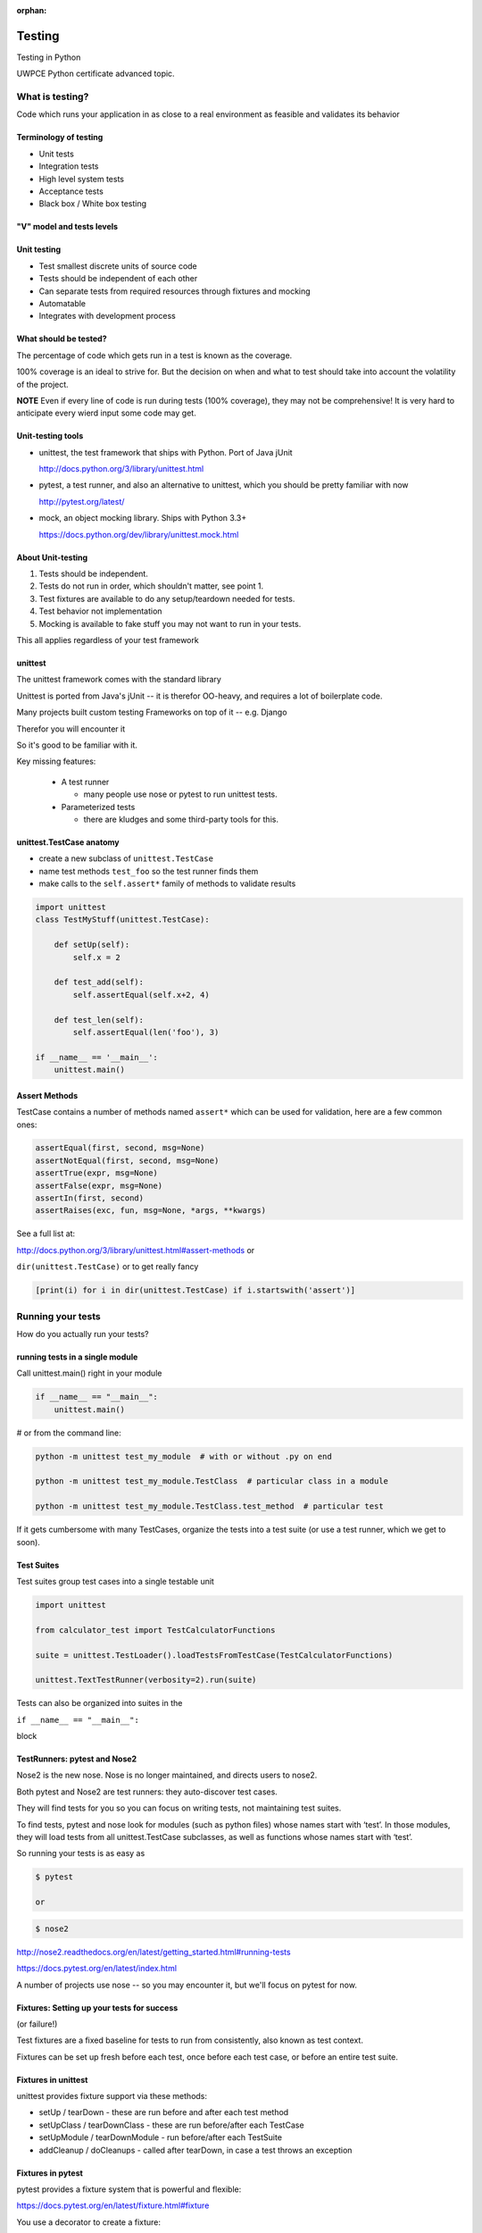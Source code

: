 :orphan:

.. _advanced_testing:

#######
Testing
#######

Testing in Python

UWPCE Python certificate advanced topic.

What is testing?
================


Code which runs your application in as close to a real environment as
feasible and validates its behavior


Terminology of testing
----------------------

-  Unit tests
-  Integration tests
-  High level system tests
-  Acceptance tests
-  Black box / White box testing


"V" model and tests levels
--------------------------
.. image:: /_static/test_v_model.png


Unit testing
------------

-  Test smallest discrete units of source code
-  Tests should be independent of each other
-  Can separate tests from required resources through fixtures and
   mocking
-  Automatable
-  Integrates with development process


What should be tested?
----------------------

The percentage of code which gets run in a test is known as the
coverage.

100% coverage is an ideal to strive for. But the decision on when and
what to test should take into account the volatility of the project.

**NOTE** Even if every line of code is run during tests (100% coverage),
they may not be comprehensive! It is very hard to anticipate every wierd
input some code may get.


Unit-testing tools
------------------

-  unittest, the test framework that ships with Python. Port of Java jUnit

   http://docs.python.org/3/library/unittest.html

-  pytest, a test runner, and also an alternative to unittest, which you should be pretty familiar with now

   http://pytest.org/latest/

-  mock, an object mocking library. Ships with Python 3.3+

   https://docs.python.org/dev/library/unittest.mock.html


About Unit-testing
------------------

1. Tests should be independent.
2. Tests do not run in order, which shouldn't matter, see point 1.
3. Test fixtures are available to do any setup/teardown needed for tests.
4. Test behavior not implementation
5. Mocking is available to fake stuff you may not want to run in your tests.

This all applies regardless of your test framework

unittest
--------

The unittest framework comes with the standard library

Unittest is ported from Java's jUnit -- it is therefor OO-heavy, and
requires a lot of boilerplate code.

Many projects built custom testing Frameworks on top of it -- e.g. Django

Therefor you will encounter it

So it's good to be familiar with it.

Key missing features:

 * A test runner

   - many people use nose or pytest to run unittest tests.

 * Parameterized tests

   - there are kludges and some third-party tools for this.


unittest.TestCase anatomy
-------------------------

* create a new subclass of ``unittest.TestCase``
* name test methods ``test_foo`` so the test runner finds them
* make calls to the ``self.assert*`` family of methods to validate results

.. code-block:: python

    import unittest
    class TestMyStuff(unittest.TestCase):

        def setUp(self):
            self.x = 2

        def test_add(self):
            self.assertEqual(self.x+2, 4)

        def test_len(self):
            self.assertEqual(len('foo'), 3)

    if __name__ == '__main__':
        unittest.main()


Assert Methods
---------------

TestCase contains a number of methods named ``assert*`` which can be used
for validation, here are a few common ones:

.. code-block:: python

    assertEqual(first, second, msg=None)
    assertNotEqual(first, second, msg=None)
    assertTrue(expr, msg=None)
    assertFalse(expr, msg=None)
    assertIn(first, second)
    assertRaises(exc, fun, msg=None, *args, **kwargs)

See a full list at:

http://docs.python.org/3/library/unittest.html#assert-methods or

``dir(unittest.TestCase)`` or to get really fancy

.. code-block:: python

    [print(i) for i in dir(unittest.TestCase) if i.startswith('assert')]


Running your tests
==================

How do you actually run your tests?


running tests in a single module
--------------------------------

Call unittest.main() right in your module

.. code-block:: python

        if __name__ == "__main__":
            unittest.main()

# or from the command line:

.. code-block:: bash

  python -m unittest test_my_module  # with or without .py on end

  python -m unittest test_my_module.TestClass  # particular class in a module

  python -m unittest test_my_module.TestClass.test_method  # particular test

If it gets cumbersome with many TestCases, organize the tests into a
test suite (or use a test runner, which we get to soon).

Test Suites
-----------

Test suites group test cases into a single testable unit

.. code-block:: python

    import unittest

    from calculator_test import TestCalculatorFunctions

    suite = unittest.TestLoader().loadTestsFromTestCase(TestCalculatorFunctions)

    unittest.TextTestRunner(verbosity=2).run(suite)

Tests can also be organized into suites in the

``if __name__ == "__main__":``

block


TestRunners: pytest and Nose2
-----------------------------

Nose2 is the new nose. Nose is no longer maintained, and directs users to nose2.

Both pytest and Nose2 are test runners: they auto-discover test cases.

They will find tests for you so you can focus on writing tests, not
maintaining test suites.

To find tests, pytest and nose look for modules (such as python files)
whose names start with ‘test’. In those modules, they will load tests
from all unittest.TestCase subclasses, as well as functions whose names
start with ‘test’.

So running your tests is as easy as

.. code-block:: bash

    $ pytest

    or

.. code-block:: bash

    $ nose2

http://nose2.readthedocs.org/en/latest/getting_started.html#running-tests

https://docs.pytest.org/en/latest/index.html

A number of projects use nose -- so you may encounter it, but we'll focus
on pytest for now.


Fixtures: Setting up your tests for success
-------------------------------------------

(or failure!)

Test fixtures are a fixed baseline for tests to run from consistently,
also known as test context.

Fixtures can be set up fresh before each test, once before each test
case, or before an entire test suite.


Fixtures in unittest
--------------------

unittest provides fixture support via these methods:

-  setUp / tearDown - these are run before and after each test method
-  setUpClass / tearDownClass - these are run before/after each TestCase
-  setUpModule / tearDownModule - run before/after each TestSuite
-  addCleanup / doCleanups - called after tearDown,
   in case a test throws an exception

Fixtures in pytest
------------------

pytest provides a fixture system that is powerful and flexible:

https://docs.pytest.org/en/latest/fixture.html#fixture

You use a decorator to create a fixture:

.. code-block:: python

    import pytest

    @pytest.fixture
    def smtp():
        import smtplib
        return smtplib.SMTP("smtp.gmail.com")

A fixture is simply a function that will get run when it is used, and
returns *something* that your tests need:

To use a fixture, you add it as a parameter to your test function:

.. code-block:: python

    def test_ehlo(smtp):
        response, msg = smtp.ehlo()
        assert response == 250
        assert 0 # for demo purposes

The parameter gets set to the value returned by the fixture function.
The fixture function is automatically run before each test.

Let's see this in action:

:download:`pytest_fixtures.py <../examples/testing/pytest_fixtures.py>`

    py.test -s -v pytest_fixtures.py

The ``-s`` tells pytest not to capture stdout -- so we can see print statements)

The ``-v`` is verbose mode -- so we can see a bit more what is going on.

"Teardown"
----------

If your fixture needs to clean itself up after its done, this is known as
"teardown"

To accomplish this in pytest, you use "yield", rather than "return".

The teardown code will run after the yield

.. code-block:: python

  @pytest.fixture()
  def smtp(request):
      smtp = smtplib.SMTP("smtp.gmail.com")
      yield smtp  # provide the fixture value
      print("teardown smtp")
      smtp.close()

Remember that putting a yield in a function makes is a generator function -- which provides a way to halt execution of the function, return a value, and then pick up where it left off. So in this case, you use whatever code you want to generate your object -- then after the yield, all those variables will be there, so you can do whatever clean up you need to do.

See the example again for this...

Testing floating point values
=============================

Why can't we just test if .5 == 1/2 ?

.. code-block:: ipython

    In [1]: 3 * .15 == .45
    Out[1]: False

    In [2]: 3 * .15
    Out[2]: 0.44999999999999996

    In [3]: 3 * .15 * 10 / 10  == .45
    Out[3]: True

There are an infinite number of real numbers, so they are
stored as an approximation in computing hardware.

https://docs.python.org/3/tutorial/floatingpoint.html


Levels of precision of floating point
-------------------------------------

Python floating point numbers are stored in `IEEE 754 <http://en.wikipedia.org/wiki/IEEE_floating_point>`_ 64-bit double precision format, so 1 bit for the sign, 11 bits for the exponent, and the remaining 52 for the fraction.

So we can count on up to 16 digits of precision in decimal:

.. code-block:: ipython

    In [39]: len(str(2**52))
    Out[39]: 16

    In [40]: .1+.2
    Out[40]: 0.30000000000000004

    In [41]: len('3000000000000000')
    Out[41]: 16

    # with repeated operations, the errors eventually build up:
    # here's multiplying by "1" 10 million times:
    In [64]: x=1
    In [69]: for i in range(10000000): x *= (.1 + .2)/.3
    Out [69]: 1.000000002220446


assertAlmostEqual
-----------------

assertAlmostEqual is a custom assert in ``unittest`` that verifies that two floating point values are close enough to each other.

Add a places keyword argument to specify the number of decimal places.

.. code-block:: python

    import unittest

    class TestAlmostEqual(unittest.TestCase):

        def setUp(self):
            pass

        def test_floating_point(self):
            self.assertEqual(3*.15, .45)

        def test_almost_equal(self):
            self.assertAlmostEqual(3*.15, .45, places=7)


What is close?
--------------

**Warning**

``assertAlmostEqual`` lets you specify *decimal places*, i.e. the number of digits after the decimal point.

This works great for numbers that are about magnitude 1.0 (as above)

But what if you have numbers that are very large? (or small):

  - ``1.0e22``
  - ``1.0000000000001e22``

are they almost equal?

Remember that python floating point numbers store the exponent and up
to 16 decimal digits.

So those two are almost as close as you can get. But:

.. code-block:: ipython

    In [30]: x = 1e22

    In [31]: y = 1.0000000000001e22

    In [32]: '%g'%(y - x)
    Out[32]: '1.00034e+09'

They are different by about a billion!

In general, we don't want to compare floating point numbers to within a
certain number of decimal places.

Anyone remember "significant figures" from science classes?

``isclose()``
-------------

Python 3.5 introduced the isclose() function in the math module:

https://www.python.org/dev/peps/pep-0485/

.. code-block:: ipython

    In [39]: import math

    In [40]: x
    Out[40]: 1e+22

    In [41]: y
    Out[41]: 1.0000000000001e+22

    In [42]: math.isclose(x,y)
    Out[42]: True

So this works for any magnitude number.

.. code-block:: python

    is_close(a, b, *, rel_tol=1e-09, abs_tol=0.0) -> bool

    Determine whether two floating point numbers are close in value.

       rel_tol
           maximum difference for being considered "close", relative to the
           magnitude of the input values
        abs_tol
           maximum difference for being considered "close", regardless of the
           magnitude of the input values

    Return True if a is close in value to b, and False otherwise.

``rel_tol`` essentially specifies how many significant figures you want:
``1e-09`` is 9 significant figures: about half of what floats can store.

``abs_tol`` is required for comparisons to zero -- nothing is
"relatively close" to zero

Using ``isclose()`` with ``unittest``
-------------------------------------

Ideally, ``TestCase`` would have an ``assertIsClose`` method.
But you can use:

.. code-block:: python

    import unittest
    from math import isclose

    class TestAlmostEqual(unittest.TestCase):

        def test_floating_point(self):
            self.assertEqual(3*.15, .45)

        def test_almost_equal(self):
            self.assertTrue( isclose( 3*.15, .45, rel_tol=7) )

**NOTE** This is one of the key flaws with the unittest module: while
it can test anything with ``assertTrue`` and the like -- if there is no
nifty ``assert*`` method for your use-case, you lose the advantages of
the ``assert*`` methods.

What are those advantages? -- mostly a prettier printing of information
in the error::

  FAIL: test_floating_point (__main__.TestAlmostEqual)
  ----------------------------------------------------------------------
  Traceback (most recent call last):
    File "/Users/Chris/PythonStuff/UWPCE/Py300-Spring2017/Examples/testing/test_floats.py", line 17, in test_floating_point
      self.assertEqual(3 * .15, .45)
  AssertionError: 0.44999999999999996 != 0.45

But when you use assertTrue::

  FAIL: test_isclose_tiny (__main__.TestAlmostEqual)
  ----------------------------------------------------------------------
  Traceback (most recent call last):
    File "/Users/Chris/PythonStuff/UWPCE/Py300-Spring2017/Examples/testing/test_floats.py", line 32, in test_isclose_tiny
      self.assertTrue(math.isclose(4 * .15e-30, .45e-30))
  AssertionError: False is not true

Not that helpful -- is it?

``pytest`` give you nice informative messages when tests fail -- without special asserts.


Parameterized Tests
===================

Often you want to run exactly the same tests, but with different outputs and inputs.

You can do this a really naive way, by putting multiple asserts into one test:

.. code-block:: python

  def test_multiply():
      assert multiply(2, 2) == 4
      assert multiply(2, -1) == -4
      assert multiply(-2, -3) == 6
      assert multiply(3, 0) == 0
      assert multiply(0, 3) == 0

If they all pass, fine, but if not, it will fail on the first one,
and you'll have no idea if the others pass.

Plus, it gets a bit tedious to write, particularly if the code is more
complex than a single function call.

You can write a separate test for each case:

.. code-block:: python

  def test_multiply_both_positive():
      assert multiply(2, 2) == 4

  def test_multiply_one_negative):
      assert multiply(2, -1) == -4

  def test_multiply_both_negative():
      assert multiply(-2, -3) == 6

  def test_multiply_second_zero():
      assert multiply(3, 0) == 0

  def test_multiply_first_zero():
      assert multiply(0, 3) == 0

But talk about tedious!!!

Unfortunately, ``unittest`` does not have a built-in way to solve this
problem. There is a nifty library called parameterized, which does solve it
(and they spell parameterize correctly). It works with nose, unittest, and pytest.

https://pypi.python.org/pypi/parameterized

.. code-block:: python

    @parameterized([
        (2, 2, 4),
        (2, 3, 8),
        (1, 9, 1),
        (0, 9, 0),])
    def test_pow(base, exponent, expected):
        assert_equal(math.pow(base, exponent), expected)


Lots more examples on their website.


``pytest.mark.parametrize``
---------------------------

Pytest does provide a nifty way built in way to do it:

https://docs.pytest.org/en/latest/parametrize.html#parametrize-basics

.. code-block:: python

  param_names = "arg1, arg2, result"
  params = [(2, 2, 4),
            (2, -1, -2),
            (-2, -2, 4),
            ]
  @pytest.mark.parametrize(param_names, params)
  def test_multiply(arg1, arg2, result):
      assert multiply(arg1, arg2) == result

I find this very, very, useful.

See :download:`test_calculator_pytest.py </examples/testing/calculator/test_calculator_pytest.py>` in the class repo.

Code Coverage
-------------

"Coverage" is the fraction of your code that is run by your tests.
That is, how much code is "covered" by the tests.

It's usually reported as a percentage of lines of code that were run.

If a line of code is *not* run in your tests -- you can be pretty
sure it hasn't been tested -- so how do you know it works?

So 100% coverage is a good goal (though harder to achieve than you might think!)

Keep in mind that 100% coverage does **NOT** mean that you code is fully tested -- you have no idea how many corner cases may not have been checked.

But it's a good start.

The coverage tool
-----------------

"Coverage.py" is a tool (written by Ned Batchelder) for checking code testing
coverage in python:

https://coverage.readthedocs.io

It can be installed with ``pip``:

.. code-block:: bash

  $ python -m pip install coverage

To run coverage on your test suite:

.. code-block:: bash

  $ coverage run my_program.py arg1 arg2

This generates a .coverage file. To analyze it on the console:

.. code-block:: bash

  $ coverage report

Else generate an HTML report in the current directory:

.. code-block:: bash

  $ coverage html

To find out coverage across the standard library, add -L:

::

      -L, --pylib   Measure coverage even inside the Python installed
                    library, which isn't done by default.


Branch Coverage
---------------

consider the following code:

.. code-block:: python

    x = False  # 1
    if x:      # 2
        print("in branch")  # 3
    print("out of branch")  # 4

We want to make sure the branch is being bypassed correctly in the False
case

Track which branch destinations were not visited with the --branch
option to run:

.. code-block:: bash

    coverage run --branch myprog.py

http://nedbatchelder.com/code/coverage/branch.html

Using coverage with pytest
--------------------------

There is a plug-in for pytest that will run coverage for you when you run your tests:

.. code-block:: bash

    $ pip install pytest-cov

    # now it can be used
    $ py.test --cov code_module test_module.py

https://pypi.python.org/pypi/pytest-cov

There are a number of ways to invoke it and get different reports:

To get a nifty html report:

.. code-block:: bash

  pytest --cov code_module --cov-report html test_module.py


Doctests
========

Tests placed in docstrings to demonstrate usage of a component to a
human in a machine testable way

.. code-block:: python

    def square(x):
        """
        Squares x.

        >>> square(2)
        4
        >>> square(-2)
        4
        """
        return x * x

.. code-block:: bash

        python -m doctest -v example.py

Now generate documentation, using epydoc for example:

.. code-block:: bash

  $ epydoc example.py


http://docs.python.org/3/library/doctest.html

http://www.python.org/dev/peps/pep-0257/

http://epydoc.sourceforge.net/

These days, most Python projects use Sphinx to do their documentation:

http://sphinx-doc.org/

Well worth checking out -- and you can have Sphinx run your doctests for you.

My Take:
--------

doctests are really cool -- but they are more a way to test your documentation, than a way to test your code. Which is pretty cool -- you can have examples in your docs, and know that they are still correct.


Test Driven Development (TDD)
=============================

In TDD, the tests are written the meet the requirements before the code
exists.

Once the collection of tests passes, the requirement is considered met.

We've been trying to get you to do this from the beginning of this class :-)

We don't always want to run the entire test suite. In order to run a
single test with pytest:

.. code-block:: bash

    $ pytest -k "test_divide"

The -k means:

  only run tests which match the given substring expression. An expression is a python evaluatable expression where all names are substring-matched against test names and their parent classes.

So you can pretty easily select a subset of your tests if they have consistent naming scheme.

Exercises
=========

-  Add unit tests for each method in calculator_functions.py
-  Add fixtures via setUp/tearDown methods and setUpClass/tearDownClass
   class methods. Are they behaving how you expect?

or

-  Use pytest fixtures instead.
-  Add additional unit tests for floating point calculations
-  Fix any failures in the code
-  Add doctests to calculator_functions.py

YOu can find all that in:

``examples/calculator``

In the class repo.


Mocking
=======

Now we've got the tools to really test
--------------------------------------

Consider the application in the ``examples/wikidef`` directory. Give the
command line utility a subject, and it will return a definition.

.. code-block:: bash

    ./define.py Robot

How can we test our application code without abusing (and waiting for)
Wikipedia?


Using Mock objects
------------------

Using Mock objects to test an application with service dependencies

Mock objects replace real objects in your code at runtime during test

This allows you to test code which calls these objects without having
their actual code run

Useful for testing objects which depend on unimplemented code, resources
which are expensive, or resources which are unavailable during test
execution

https://docs.python.org/3/library/unittest.mock-examples.html


Mocks
-----

The MagicMock class will keep track of calls to it so we can verify
that the class is being called correctly, without having to execute the
code underneath

.. code-block:: python

        from unittest import mock

        mock_object = mock.MagicMock()
        mock_object.foo.return_value = "foo return"
        print(mock_object.foo.call_count)
        print(mock_object.foo())
        print(mock_object.foo.call_count)
        # raise an exception by assigning to the side_effect attribute
        mock_object.foo.side_effect = Exception
        mock_object.foo()


Easy mocking with mock.patch
----------------------------

patch acts as a function decorator, class decorator, or a context
manager

Inside the body of the function or with statement, the target is patched
with a new object. When the function/with statement exits the patch is
undone


Using patch
-----------

::

    # patch with a decorator
    @patch.object(Wikipedia, 'article')
    def test_article_success_decorator_mocked(self, mock_method):
        article = Definitions.article("Robot")
        mock_method.assert_called_once_with("Robot")

    # patch with a context manager
    def test_article_success_context_manager_mocked(self):
        with patch.object(Wikipedia, 'article') as mock_method:
            article = Definitions.article("Robot")
            mock_method.assert_called_once_with("Robot")

There are a number of ways to use ``mock.patch`` -- this is a nice discussion of that: `The Many Flavors of mock.patch <http://treyhunner.com/2014/10/the-many-flavors-of-mock-dot-patch/>`_

Mocking a builtin
-----------------

Say you would like to mock input in this function in a file called mock_input:

.. code-block:: python

    def get_input():
        color = input("What is your favorite color? ")
        return color


In your test file, you would do this:

.. code-block:: python

    @mock.patch('builtins.input')
    def test_get_input(self, new_mocked_input):
        new_mocked_input.return_value = 'blue'
        self.assertEqual(mock_input.get_input(), 'blue')

mocking with pytest
-------------------

pytest uses the same mock library, but has a little different syntax.

Here is an example of mocking ``input()`` with pytest:

:download:`test_mock_input.py </examples/testing/test_mock_input.py>`

`pytest-mock` is a utility that makes it easier to mock
with pytest.

.. code-block:: bash

   $ pip install pytest-mock

Here is a nice blog post about using it:

https://medium.com/@bfortuner/python-unit-testing-with-pytest-and-mock-197499c4623c


Exercise
--------

When define.py is given the name of a non-existent article, an exception
is thrown. This exception causes another exception to occur, and the whole thing is not very readable. Why does this happen?

Use what you know about exceptions to throw a better exception, and
then add a new test that confirms this behavior. Use mock for your test, so you are not hammering Wikipedia.

